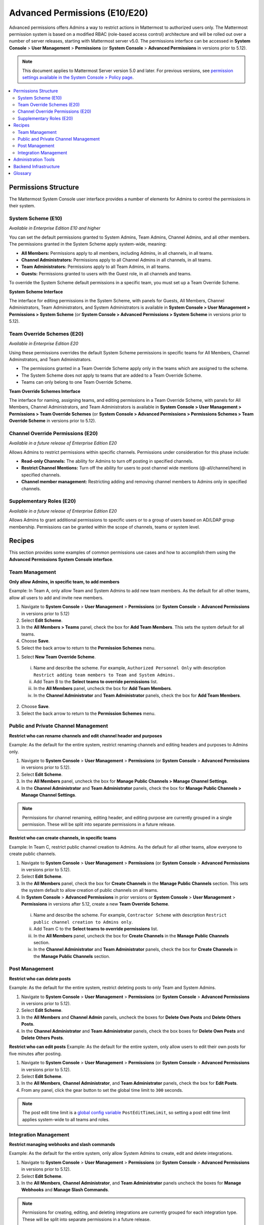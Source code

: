 Advanced Permissions (E10/E20)
===============================

Advanced permissions offers Admins a way to restrict actions in Mattermost to authorized users only. The Mattermost permission system is based on a modified RBAC (role-based access control) architecture and will be rolled out over a number of server releases, starting with Mattermost server v5.0. The permissions interface can be accessed in **System Console** > **User Management** > **Permissions** (or **System Console** > **Advanced Permissions** in versions prior to 5.12).

.. note::

  This document applies to Mattermost Server version 5.0 and later. For previous versions, see `permission settings available in the System Console > Policy page <https://docs.mattermost.com/administration/config-settings.html#policy>`__.


.. contents::
  :backlinks: top
  :local:
  
  
Permissions Structure
----------------------

The Mattermost System Console user interface provides a number of elements for Admins to control the permissions in their system.
  

System Scheme (E10)
~~~~~~~~~~~~~~~~~~~~~

*Available in Enterprise Edition E10 and higher*

You can set the default permissions granted to System Admins, Team Admins, Channel Admins, and all other members. The permissions granted in the System Scheme apply system-wide, meaning:

- **All Members:** Permissions apply to all members, including Admins, in all channels, in all teams. 
- **Channel Administrators:** Permissions apply to all Channel Admins in all channels, in all teams.
- **Team Administrators:** Permissions apply to all Team Admins, in all teams.
- **Guests:** Permissions granted to users with the Guest role, in all channels and teams. 

To override the System Scheme default permissions in a specific team, you must set up a Team Override Scheme.

**System Scheme Interface** 

The interface for editing permissions in the System Scheme, with panels for Guests, All Members, Channel Administrators, Team Administrators, and System Administrators is available in **System Console > User Management > Permissions > System Scheme** (or **System Console > Advanced Permissions > System Scheme** in versions prior to 5.12).

.. image:: ../images/system-scheme.png

Team Override Schemes (E20)
~~~~~~~~~~~~~~~~~~~~~~~~~~~~~

*Available in Enterprise Edition E20*

Using these permissions overrides the default System Scheme permissions in specific teams for All Members, Channel Adminstrators, and Team Administrators. 

- The permissions granted in a Team Override Scheme apply only in the teams which are assigned to the scheme. 
- The System Scheme does not apply to teams that are added to a Team Override Scheme.
- Teams can only belong to one Team Override Scheme.

**Team Override Schemes Interface** 

The interface for naming, assigning teams, and editing permissions in a Team Override Scheme, with panels for All Members, Channel Administrators, and Team Administrators is available in **System Console > User Management > Permissions > Team Override Schemes** (or **System Console > Advanced Permissions > Permissions Schemes > Team Override Scheme** in versions prior to 5.12).

.. image:: ../images/team-scheme.png

Channel Override Permissions (E20)
~~~~~~~~~~~~~~~~~~~~~~~~~~~~~~~~~~~

*Available in a future release of Enterprise Edition E20*

Allows Admins to restrict permissions within specific channels. Permissions under consideration for this phase include:

- **Read-only Channels:** The ability for Admins to turn off posting in specified channels.
- **Restrict Channel Mentions:** Turn off the ability for users to post channel wide mentions (@-all/channel/here) in specified channels.
- **Channel member management:** Restricting adding and removing channel members to Admins only in specified channels.

Supplementary Roles (E20)
~~~~~~~~~~~~~~~~~~~~~~~~~~~

*Available in a future release of Enterprise Edition E20*

Allows Admins to grant additional permissions to specific users or to a group of users based on AD/LDAP group membership. Permissions can be granted within the scope of channels, teams or system level.

Recipes
--------
This section provides some examples of common permissions use cases and how to accomplish them using the **Advanced Permissions System Console interface**.

Team Management
~~~~~~~~~~~~~~~~

**Only allow Admins, in specific team, to add members**

Example: In Team A, only allow Team and System Admins to add new team members. As the default for all other teams, allow all users to add and invite new members.

1. Navigate to **System Console** > **User Management** > **Permissions** (or **System Console** > **Advanced Permissions** in versions prior to 5.12)
2. Select **Edit Scheme**.
3. In the **All Members > Teams** panel, check the box for **Add Team Members**. This sets the system default for all teams.
4. Choose **Save**. 
5. Select the back arrow to return to the **Permission Schemes** menu. 

1. Select **New Team Override Scheme**.
  i. Name and describe the scheme. For example, ``Authorized Personnel Only`` with description ``Restrict adding team members to Team and System Admins.``
  ii. Add Team B to the **Select teams to override permissions** list.
  iii. In the **All Members** panel, uncheck the box for **Add Team Members**.
  iv. In the **Channel Administrator** and **Team Administrator** panels, check the box for **Add Team Members**. 
2. Choose **Save**. 
3. Select the back arrow to return to the **Permission Schemes** menu. 


Public and Private Channel Management
~~~~~~~~~~~~~~~~~~~~~~~~~~~~~~~~~~~~~~

**Restrict who can rename channels and edit channel header and purposes**

Example: As the default for the entire system, restrict renaming channels and editing headers and purposes to Admins only.

1. Navigate to **System Console** > **User Management** > **Permissions** (or **System Console** > **Advanced Permissions** in versions prior to 5.12).
2. Select **Edit Scheme**.
3. In the **All Members** panel, uncheck the box for **Manage Public Channels > Manage Channel Settings**.
4. In the **Channel Administrator** and **Team Administrator** panels, check the box for **Manage Public Channels > Manage Channel Settings**.

.. note::

  Permissions for channel renaming, editing header, and editing purpose are currently grouped in a single permission. These will be split into separate permissions in a future release.

**Restrict who can create channels, in specific teams**

Example: In Team C, restrict public channel creation to Admins. As the default for all other teams, allow everyone to create public channels.

1. Navigate to **System Console** > **User Management** > **Permissions** (or **System Console** > **Advanced Permissions** in versions prior to 5.12).
2. Select **Edit Scheme**.
3. In the **All Members** panel, check the box for **Create Channels** in the **Manage Public Channels** section. This sets the system default to allow creation of public channels on all teams.
4. In **System Console** > **Advanced Permissions** in prior versions or **System Console** > **User Management** > **Permissions** in versions after 5.12, create a new **Team Override Scheme**.
  i. Name and describe the scheme. For example, ``Contractor Scheme`` with description ``Restrict public channel creation to Admins only``.
  ii. Add Team C to the **Select teams to override permissions** list.
  iii. In the **All Members** panel, uncheck the box for **Create Channels** in the **Manage Public Channels** section.
  iv. In the **Channel Administrator** and **Team Administrator** panels, check the box for **Create Channels** in the **Manage Public Channels** section.

Post Management
~~~~~~~~~~~~~~~~

**Restrict who can delete posts**

Example: As the default for the entire system, restrict deleting posts to only Team and System Admins.

1. Navigate to **System Console** > **User Management** > **Permissions** (or **System Console** > **Advanced Permissions** in versions prior to 5.12).
2. Select **Edit Scheme**.
3. In the **All Members** and **Channel Admin** panels, uncheck the boxes for **Delete Own Posts** and **Delete Others Posts**.
4. In the **Channel Administrator** and **Team Administrator** panels, check the box boxes for **Delete Own Posts** and **Delete Others Posts**.

**Restrict who can edit posts**
Example: As the default for the entire system, only allow users to edit their own posts for five minutes after posting.

1. Navigate to **System Console** > **User Management** > **Permissions** (or **System Console** > **Advanced Permissions** in versions prior to 5.12).
2. Select **Edit Scheme**.
3. In the **All Members**, **Channel Administrator**, and **Team Administrator** panels, check the box for **Edit Posts**.
4. From any panel, click the gear button to set the global time limit to ``300`` seconds.

.. note::

  The post edit time limit is a `global config variable <https://docs.mattermost.com/administration/config-settings.html#post-edit-time-limit>`__ ``PostEditTimeLimit``, so setting a post edit time limit applies system-wide to all teams and roles.


Integration Management
~~~~~~~~~~~~~~~~~~~~~~~

**Restrict managing webhooks and slash commands**

Example: As the default for the entire system, only allow System Admins to create, edit and delete integrations.

1. Navigate to **System Console** > **User Management** > **Permissions** (or **System Console** > **Advanced Permissions** in versions prior to 5.12).
2. Select **Edit Scheme**.
3. In the **All Members**, **Channel Administrator**, and **Team Administrator** panels uncheck the boxes for **Manage Webhooks** and **Manage Slash Commands**.

.. note::

  Permissions for creating, editing, and deleting integrations are currently grouped for each integration type. These will be split into separate permissions in a future release.

Administration Tools
--------------------

There are a number of CLI tools available for Admins to help in configuring and troubleshooting the permissions system:

1. `Reset to default permissions <https://docs.mattermost.com/administration/command-line-tools.html#mattermost-permissions-reset>`__: Resets all permissions to the default on new installs.
2. `Export permission schemes <https://docs.mattermost.com/administration/command-line-tools.html#mattermost-permissions-export>`__: Exports the System Scheme and any Team Override Schemes to a jsonl file.
3. `Import permission schemes <https://docs.mattermost.com/administration/command-line-tools.html#mattermost-permissions-import>`__: Imports the System Scheme and any Team Override Schemes to your Mattermost instance from a jsonl input file in the format outputted by ``mattermost permissions export``.

Backend Infrastructure
-----------------------

Technical Admins or developers looking for a deeper understanding of the permissions backend can refer to our :doc:`permissions-backend` technical documentation.

Glossary
----------

- **Permission:** The ability to execute certain actions. Permissions are granted to roles.
- **Roles:** A set of permissions. Users or groups are assigned to roles.
- **Group:** A set of users, usually synced from AD/LDAP. Groups are assigned to roles in the context of teams, channels, or system-wide.
- **Default Roles:** All Members, Channel Administrators, Team Administrators, System Administrators.
- **System Scheme:** A set of default roles that apply system-wide.
- **Team Override Scheme:** A set of default roles that apply only in the team specified. Permissions granted to roles in a team scheme override roles in the system scheme.
- **System-wide:** Applies across the entire system, including all teams of which the user is a member.
- **Team-wide:** Applies in a specific team only.

